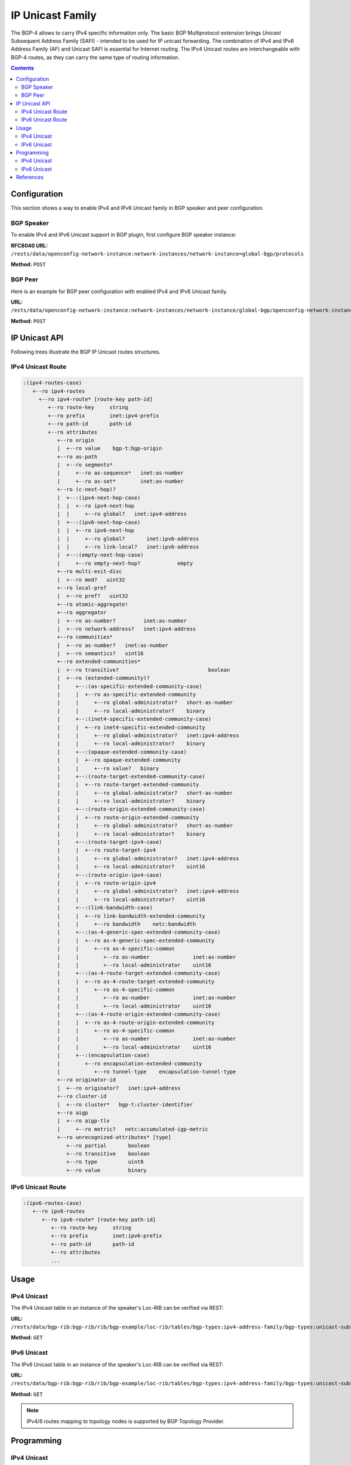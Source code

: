 .. _bgp-user-guide-ip-unicast-family:

IP Unicast Family
=================
The BGP-4 allows to carry IPv4 specific information only.
The basic BGP Multiprotocol extension brings *Unicast* Subsequent Address Family (SAFI) - intended to be used for IP unicast forwarding.
The combination of IPv4 and IPv6 Address Family (AF) and Unicast SAFI is essential for Internet routing.
The IPv4 Unicast routes are interchangeable with BGP-4 routes, as they can carry the same type of routing information.

.. contents:: Contents
   :depth: 2
   :local:

Configuration
^^^^^^^^^^^^^
This section shows a way to enable IPv4 and IPv6 Unicast family in BGP speaker and peer configuration.

BGP Speaker
'''''''''''
To enable IPv4 and IPv6 Unicast support in BGP plugin, first configure BGP speaker instance:

**RFC8040 URL:** ``/rests/data/openconfig-network-instance:network-instances/network-instance=global-bgp/protocols``

**Method:** ``POST``

.. tabs::

   .. tab:: XML

      **Content-Type:** ``application/xml``

      **Request Body:**

      .. code-block:: xml

         <protocol xmlns="http://openconfig.net/yang/network-instance">
             <name>bgp-example</name>
             <identifier xmlns:x="http://openconfig.net/yang/policy-types">x:BGP</identifier>
             <bgp xmlns="urn:opendaylight:params:xml:ns:yang:bgp:openconfig-extensions">
                 <global>
                     <config>
                         <router-id>192.0.2.2</router-id>
                         <as>65000</as>
                     </config>
                     <afi-safis>
                         <afi-safi>
                             <afi-safi-name xmlns:x="http://openconfig.net/yang/bgp-types">x:IPV4-UNICAST</afi-safi-name>
                         </afi-safi>
                         <afi-safi>
                             <afi-safi-name xmlns:x="http://openconfig.net/yang/bgp-types">x:IPV6-UNICAST</afi-safi-name>
                         </afi-safi>
                     </afi-safis>
                 </global>
             </bgp>
         </protocol>

   .. tab:: JSON

      **Content-Type:** ``application/json``

      **Request Body:**

      .. code-block:: json

         {
             "protocol": [
                 {
                     "identifier": "openconfig-policy-types:BGP",
                     "name": "bgp-example",
                     "bgp-openconfig-extensions:bgp": {
                         "global": {
                             "config": {
                                 "router-id": "192.0.2.2",
                                 "as": 65000
                             },
                             "afi-safis": {
                                 "afi-safi": [
                                     {
                                         "afi-safi-name": "openconfig-bgp-types:IPV4-UNICAST"
                                     },
                                     {
                                         "afi-safi-name": "openconfig-bgp-types:IPV6-UNICAST"
                                     }
                                 ]
                             }
                         }
                     }
                 }
             ]
         }

BGP Peer
''''''''
Here is an example for BGP peer configuration with enabled IPv4 and IPv6 Unicast family.

**URL:** ``/ests/data/openconfig-network-instance:network-instances/network-instance/global-bgp/openconfig-network-instance:protocols/protocol/openconfig-policy-types:BGP/bgp-example/bgp/neighbors?content=config``

**Method:** ``POST``

.. tabs::

   .. tab:: XML

      **Content-Type:** ``application/xml``

      **Request Body:**

      .. code-block:: xml

         <neighbor xmlns="urn:opendaylight:params:xml:ns:yang:bgp:openconfig-extensions">
             <neighbor-address>192.0.2.1</neighbor-address>
             <afi-safis>
                 <afi-safi>
                     <afi-safi-name xmlns:x="http://openconfig.net/yang/bgp-types">x:IPV4-UNICAST</afi-safi-name>
                 </afi-safi>
                 <afi-safi>
                     <afi-safi-name xmlns:x="http://openconfig.net/yang/bgp-types">x:IPV6-UNICAST</afi-safi-name>
                 </afi-safi>
             </afi-safis>
         </neighbor>

   .. tab:: JSON

      **Content-Type:** ``application/json``

      **Request Body:**

      .. code-block:: json

         {
             "neighbor": [
                 {
                     "neighbor-address": "192.0.2.1",
                     "afi-safis": {
                         "afi-safi": [
                             {
                                 "afi-safi-name": "openconfig-bgp-types:IPV4-UNICAST"
                             },
                             {
                                 "afi-safi-name": "openconfig-bgp-types:IPV6-UNICAST"
                             }
                         ]
                     }
                 }
             ]
         }

IP Unicast API
^^^^^^^^^^^^^^
Following trees illustrate the BGP IP Unicast routes structures.

IPv4 Unicast Route
''''''''''''''''''
.. code-block:: console

   :(ipv4-routes-case)
      +--ro ipv4-routes
        +--ro ipv4-route* [route-key path-id]
           +--ro route-key     string
           +--ro prefix        inet:ipv4-prefix
           +--ro path-id       path-id
           +--ro attributes
              +--ro origin
              |  +--ro value    bgp-t:bgp-origin
              +--ro as-path
              |  +--ro segments*
              |     +--ro as-sequence*   inet:as-number
              |     +--ro as-set*        inet:as-number
              +--ro (c-next-hop)?
              |  +--:(ipv4-next-hop-case)
              |  |  +--ro ipv4-next-hop
              |  |     +--ro global?   inet:ipv4-address
              |  +--:(ipv6-next-hop-case)
              |  |  +--ro ipv6-next-hop
              |  |     +--ro global?       inet:ipv6-address
              |  |     +--ro link-local?   inet:ipv6-address
              |  +--:(empty-next-hop-case)
              |     +--ro empty-next-hop?            empty
              +--ro multi-exit-disc
              |  +--ro med?   uint32
              +--ro local-pref
              |  +--ro pref?   uint32
              +--ro atomic-aggregate!
              +--ro aggregator
              |  +--ro as-number?         inet:as-number
              |  +--ro network-address?   inet:ipv4-address
              +--ro communities*
              |  +--ro as-number?   inet:as-number
              |  +--ro semantics?   uint16
              +--ro extended-communities*
              |  +--ro transitive?                             boolean
              |  +--ro (extended-community)?
              |     +--:(as-specific-extended-community-case)
              |     |  +--ro as-specific-extended-community
              |     |     +--ro global-administrator?   short-as-number
              |     |     +--ro local-administrator?    binary
              |     +--:(inet4-specific-extended-community-case)
              |     |  +--ro inet4-specific-extended-community
              |     |     +--ro global-administrator?   inet:ipv4-address
              |     |     +--ro local-administrator?    binary
              |     +--:(opaque-extended-community-case)
              |     |  +--ro opaque-extended-community
              |     |     +--ro value?   binary
              |     +--:(route-target-extended-community-case)
              |     |  +--ro route-target-extended-community
              |     |     +--ro global-administrator?   short-as-number
              |     |     +--ro local-administrator?    binary
              |     +--:(route-origin-extended-community-case)
              |     |  +--ro route-origin-extended-community
              |     |     +--ro global-administrator?   short-as-number
              |     |     +--ro local-administrator?    binary
              |     +--:(route-target-ipv4-case)
              |     |  +--ro route-target-ipv4
              |     |     +--ro global-administrator?   inet:ipv4-address
              |     |     +--ro local-administrator?    uint16
              |     +--:(route-origin-ipv4-case)
              |     |  +--ro route-origin-ipv4
              |     |     +--ro global-administrator?   inet:ipv4-address
              |     |     +--ro local-administrator?    uint16
              |     +--:(link-bandwidth-case)
              |     |  +--ro link-bandwidth-extended-community
              |     |     +--ro bandwidth    netc:bandwidth
              |     +--:(as-4-generic-spec-extended-community-case)
              |     |  +--ro as-4-generic-spec-extended-community
              |     |     +--ro as-4-specific-common
              |     |        +--ro as-number              inet:as-number
              |     |        +--ro local-administrator    uint16
              |     +--:(as-4-route-target-extended-community-case)
              |     |  +--ro as-4-route-target-extended-community
              |     |     +--ro as-4-specific-common
              |     |        +--ro as-number              inet:as-number
              |     |        +--ro local-administrator    uint16
              |     +--:(as-4-route-origin-extended-community-case)
              |     |  +--ro as-4-route-origin-extended-community
              |     |     +--ro as-4-specific-common
              |     |        +--ro as-number              inet:as-number
              |     |        +--ro local-administrator    uint16
              |     +--:(encapsulation-case)
              |        +--ro encapsulation-extended-community
              |           +--ro tunnel-type    encapsulation-tunnel-type
              +--ro originator-id
              |  +--ro originator?   inet:ipv4-address
              +--ro cluster-id
              |  +--ro cluster*   bgp-t:cluster-identifier
              +--ro aigp
              |  +--ro aigp-tlv
              |     +--ro metric?   netc:accumulated-igp-metric
              +--ro unrecognized-attributes* [type]
                 +--ro partial       boolean
                 +--ro transitive    boolean
                 +--ro type          uint8
                 +--ro value         binary

IPv6 Unicast Route
''''''''''''''''''
.. code-block:: console

   :(ipv6-routes-case)
      +--ro ipv6-routes
         +--ro ipv6-route* [route-key path-id]
            +--ro route-key     string
            +--ro prefix        inet:ipv6-prefix
            +--ro path-id       path-id
            +--ro attributes
            ...

Usage
^^^^^
IPv4 Unicast
''''''''''''
The IPv4 Unicast table in an instance of the speaker's Loc-RIB can be verified via REST:

**URL:** ``/rests/data/bgp-rib:bgp-rib/rib/bgp-example/loc-rib/tables/bgp-types:ipv4-address-family/bgp-types:unicast-subsequent-address-family/ipv4-routes?content=nonconfig``

**Method:** ``GET``

.. tabs::

   .. tab:: XML

      **Response Body:**

      .. code-block:: xml

         <ipv4-routes xmlns="urn:opendaylight:params:xml:ns:yang:bgp-inet">
             <ipv4-route>
                 <route-key>193.0.2.1/32</route-key>
                 <path-id>0</path-id>
                 <prefix>193.0.2.1/32</prefix>
                 <attributes>
                     <as-path></as-path>
                     <origin>
                         <value>igp</value>
                     </origin>
                     <local-pref>
                         <pref>100</pref>
                     </local-pref>
                     <ipv4-next-hop>
                         <global>10.0.0.1</global>
                     </ipv4-next-hop>
                 </attributes>
             </ipv4-route>
         </ipv4-routes>

   .. tab:: JSON

      **Response Body:**

      .. code-block:: json

         {
             "bgp-inet:ipv4-routes":{
                 "ipv4-route": [
                     {
                         "route-key":"193.0.2.1/32",
                         "path-id": 0,
                         "prefix": "193.0.2.1/32",
                         "attributes": {
                             "origin": {
                                 "value": "igp"
                             },
                             "local-pref": {
                                 "pref": 100
                             },
                             "ipv4-next-hop": {
                                 "global": "10.0.0.1"
                             }
                         }
                     }
                 ]
             }
         }

IPv6 Unicast
''''''''''''
The IPv6 Unicast table in an instance of the speaker's Loc-RIB can be verified via REST:

**URL:** ``/rests/data/bgp-rib:bgp-rib/rib/bgp-example/loc-rib/tables/bgp-types:ipv4-address-family/bgp-types:unicast-subsequent-address-family/ipv6-routes?content=nonconfig``

**Method:** ``GET``

.. tabs::

   .. tab:: XML

      **Response Body:**

      .. code-block:: xml

         <ipv6-routes xmlns="urn:opendaylight:params:xml:ns:yang:bgp-inet">
             <ipv6-route>
                 <route-key>2a02:b80:0:1::/64</route-key>
                 <path-id>0</path-id>
                 <prefix>2a02:b80:0:1::/64</prefix>
                 <attributes>
                     <as-path></as-path>
                     <origin>
                         <value>igp</value>
                     </origin>
                     <local-pref>
                         <pref>200</pref>
                     </local-pref>
                     <ipv6-next-hop>
                         <global>2a02:b80:0:2::1</global>
                     </ipv6-next-hop>
                 </attributes>
             </ipv6-route>
         </ipv6-routes>

   .. tab:: JSON

      **Response Body:**

      .. code-block:: json

         {
             "bgp-inet:ipv6-routes":{
                 "ipv6-route": [
                     {
                         "route-key":"2a02:b80:0:1::/64",
                         "path-id": 0,
                         "prefix": "2a02:b80:0:1::/64",
                         "attributes": {
                             "origin": {
                                 "value": "igp"
                             },
                             "local-pref": {
                                 "pref": 200
                             },
                             "ipv6-next-hop": {
                                 "global": "2a02:b80:0:2::1"
                             }
                         }
                     }
                 ]
             }
         }

.. note:: IPv4/6 routes mapping to topology nodes is supported by BGP Topology Provider.

Programming
^^^^^^^^^^^
IPv4 Unicast
''''''''''''
This examples show how to originate and remove IPv4 route via programmable RIB.
Make sure the *Application Peer* is configured first.

.. note:: IPv4 Route Key must be equal to prefix.

**URL:** ``/rests/data/bgp-rib:application-rib/10.25.1.9/tables/bgp-types:ipv4-address-family/bgp-types:unicast-subsequent-address-family/bgp-inet:ipv4-routes?content=config``

**Method:** ``POST``

.. tabs::

   .. tab:: XML

      **Content-Type:** ``application/xml``

      **Request Body:**

      .. code-block:: xml

         <ipv4-route xmlns="urn:opendaylight:params:xml:ns:yang:bgp-inet">
             <route-key>10.0.0.11/32</route-key>
             <prefix>10.0.0.11/32</prefix>
             <path-id>0</path-id>
             <attributes>
                 <as-path></as-path>
                 <origin>
                     <value>igp</value>
                 </origin>
                 <local-pref>
                     <pref>100</pref>
                 </local-pref>
                 <ipv4-next-hop>
                     <global>10.11.1.1</global>
                 </ipv4-next-hop>
             </attributes>
         </ipv4-route>

   .. tab:: JSON

      **Content-Type:** ``application/json``

      **Request Body:**

      .. code-block:: json

         {
             "ipv4-route": [
                 {
                     "route-key":"10.0.0.11/32",
                     "path-id": 0,
                     "prefix": "10.0.0.11/32",
                     "attributes": {
                         "origin": {
                             "value": "igp"
                         },
                         "local-pref": {
                             "pref": 100
                         },
                         "ipv4-next-hop": {
                             "global": "10.11.1.1"
                         }
                     }
                 }
             ]
         }

-----

To remove the route added above, following request can be used:

**URL:** ``/rests/data/bgp-rib:application-rib/10.25.1.9/tables/bgp-types:ipv4-address-family/bgp-types:unicast-subsequent-address-family/bgp-inet:ipv4-routes/ipv4-route/10.0.0.11%2F32/0?content=config``

**Method:** ``DELETE``

IPv6 Unicast
''''''''''''
This examples show how to originate and remove IPv6 route via programmable RIB:

.. note:: IPv6 Route Key must be equal to prefix.

**URL:** ``/rests/data/bgp-rib:application-rib/10.25.1.9/tables/bgp-types:ipv6-address-family/bgp-types:unicast-subsequent-address-family/bgp-inet:ipv6-routes?content=config``

**Method:** ``POST``

.. tabs::

   .. tab:: XML

      **Content-Type:** ``application/xml``

      **Request Body:**

      .. code-block:: xml

         <ipv6-route xmlns="urn:opendaylight:params:xml:ns:yang:bgp-inet">
             <route-key>2001:db8:30::3/128</route-key>
             <prefix>2001:db8:30::3/128</prefix>
             <path-id>0</path-id>
             <attributes>
                 <ipv6-next-hop>
                     <global>2001:db8:1::6</global>
                 </ipv6-next-hop>
                 <as-path/>
                 <origin>
                     <value>igp</value>
                 </origin>
                 <local-pref>
                     <pref>100</pref>
                 </local-pref>
             </attributes>
         </ipv6-route>

   .. tab:: JSON

      **Content-Type:** ``application/json``

      **Request Body:**

      .. code-block:: json

         {
             "ipv6-route": [
                 {
                     "route-key": "2001:db8:30::3/128",
                     "path-id": 0,
                     "prefix": "2001:db8:30::3/128",
                     "attributes": {
                         "ipv6-next-hop": {
                             "global": "2001:db8:1::6"
                         },
                         "origin": {
                             "value": "igp"
                         },
                         "local-pref": {
                             "pref": 100
                         }
                     }
                 }
             ]
         }

-----

To remove the route added above, following request can be used:

**URL:** ``/rests/data/bgp-rib:application-rib/10.25.1.9/tables/bgp-types:ipv6-address-family/bgp-types:unicast-subsequent-address-family/bgp-inet:ipv6-routes/ipv6-route/2001:db8:30::3%2F128/0?content=config``

**Method:** ``DELETE``

References
^^^^^^^^^^
* `Multiprotocol Extensions for BGP-4 <https://tools.ietf.org/html/rfc4760>`_
